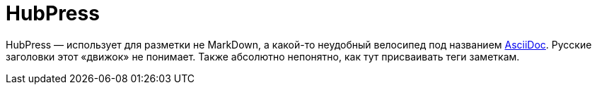 = HubPress

HubPress — использует для разметки не MarkDown, а какой-то неудобный велосипед под названием http://asciidoc.org[AsciiDoc]. Русские заголовки этот «движок» не понимает. Также абсолютно непонятно, как тут присваивать теги заметкам.